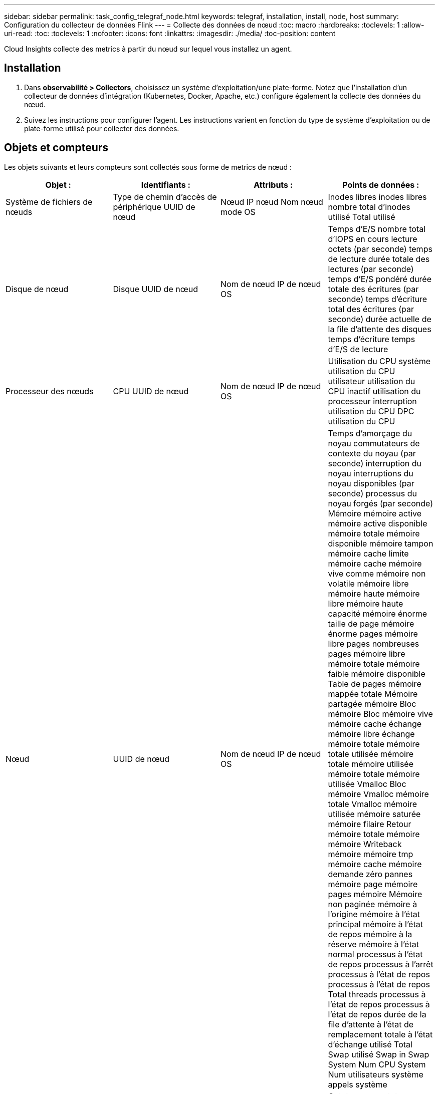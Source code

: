 ---
sidebar: sidebar 
permalink: task_config_telegraf_node.html 
keywords: telegraf, installation, install, node, host 
summary: Configuration du collecteur de données Flink 
---
= Collecte des données de nœud
:toc: macro
:hardbreaks:
:toclevels: 1
:allow-uri-read: 
:toc: 
:toclevels: 1
:nofooter: 
:icons: font
:linkattrs: 
:imagesdir: ./media/
:toc-position: content


[role="lead"]
Cloud Insights collecte des metrics à partir du nœud sur lequel vous installez un agent.



== Installation

. Dans *observabilité > Collectors*, choisissez un système d'exploitation/une plate-forme. Notez que l'installation d'un collecteur de données d'intégration (Kubernetes, Docker, Apache, etc.) configure également la collecte des données du nœud.
. Suivez les instructions pour configurer l'agent. Les instructions varient en fonction du type de système d'exploitation ou de plate-forme utilisé pour collecter des données.




== Objets et compteurs

Les objets suivants et leurs compteurs sont collectés sous forme de metrics de nœud :

[cols="<.<,<.<,<.<,<.<"]
|===
| Objet : | Identifiants : | Attributs : | Points de données : 


| Système de fichiers de nœuds | Type de chemin d'accès de périphérique UUID de nœud | Nœud IP nœud Nom nœud mode OS | Inodes libres inodes libres nombre total d'inodes utilisé Total utilisé 


| Disque de nœud | Disque UUID de nœud | Nom de nœud IP de nœud OS | Temps d'E/S nombre total d'IOPS en cours lecture octets (par seconde) temps de lecture durée totale des lectures (par seconde) temps d'E/S pondéré durée totale des écritures (par seconde) temps d'écriture total des écritures (par seconde) durée actuelle de la file d'attente des disques temps d'écriture temps d'E/S de lecture 


| Processeur des nœuds | CPU UUID de nœud | Nom de nœud IP de nœud OS | Utilisation du CPU système utilisation du CPU utilisateur utilisation du CPU inactif utilisation du processeur interruption utilisation du CPU DPC utilisation du CPU 


| Nœud | UUID de nœud | Nom de nœud IP de nœud OS | Temps d'amorçage du noyau commutateurs de contexte du noyau (par seconde) interruption du noyau interruptions du noyau disponibles (par seconde) processus du noyau forgés (par seconde) Mémoire mémoire active mémoire active disponible mémoire totale mémoire disponible mémoire tampon mémoire cache limite mémoire cache mémoire vive comme mémoire non volatile mémoire libre mémoire haute mémoire libre mémoire haute capacité mémoire énorme taille de page mémoire énorme pages mémoire libre pages nombreuses pages mémoire libre mémoire totale mémoire faible mémoire disponible Table de pages mémoire mappée totale Mémoire partagée mémoire Bloc mémoire Bloc mémoire vive mémoire cache échange mémoire libre échange mémoire totale mémoire totale utilisée mémoire totale mémoire utilisée mémoire totale mémoire utilisée Vmalloc Bloc mémoire Vmalloc mémoire totale Vmalloc mémoire utilisée mémoire saturée mémoire filaire Retour mémoire totale mémoire mémoire Writeback mémoire mémoire tmp mémoire cache mémoire demande zéro pannes mémoire page mémoire pages mémoire Mémoire non paginée mémoire à l'origine mémoire à l'état principal mémoire à l'état de repos mémoire à la réserve mémoire à l'état normal processus à l'état de repos processus à l'arrêt processus à l'état de repos processus à l'état de repos Total threads processus à l'état de repos processus à l'état de repos durée de la file d'attente à l'état de remplacement totale à l'état d'échange utilisé Total Swap utilisé Swap in Swap System Num CPU System Num utilisateurs système appels système 


| Réseau de nœuds | UUID de nœud d'interface réseau | Nœud Nom nœud nœud IP nœud OS | Octets reçus octets envoyés paquets envoyés Outboud paquets rejetés erreurs Outboud paquets reçus paquets rejetés erreurs reçues paquets reçus erreurs paquets reçus paquets envoyés 
|===


== Configuration

Les informations de configuration et de dépannage se trouvent sur le link:task_config_telegraf_agent.html["Configuration d'un agent"] page.
